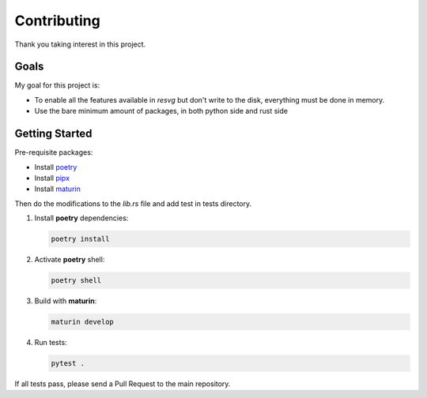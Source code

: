 Contributing
============

Thank you taking interest in this project.


Goals
-----

My goal for this project is:

* To enable all the features available in `resvg` but don't write to the disk, everything must be done in memory.
* Use the bare minimum amount of packages, in both python side and rust side

Getting Started
---------------

Pre-requisite packages:

* Install `poetry <https://python-poetry.org/>`_

* Install `pipx <https://pipx.pypa.io/stable/installation/>`_

* Install `maturin <https://www.maturin.rs/tutorial>`_


Then do the modifications to the `lib.rs` file and add test in tests directory.

1. Install **poetry** dependencies:
   
   .. code-block:: sh 
       
       poetry install

2. Activate **poetry** shell:

   .. code-block:: sh 
       
       poetry shell


3. Build with **maturin**:
   
   .. code-block:: sh
       
       maturin develop

4. Run tests:


   .. code-block:: sh

       pytest .


If all tests pass, please send a Pull Request to the main repository.